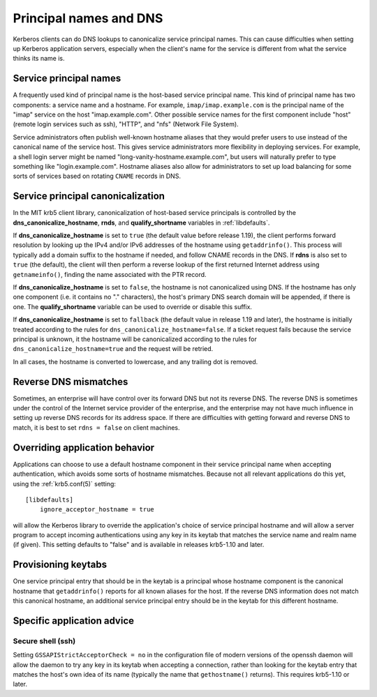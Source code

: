 Principal names and DNS
=======================

Kerberos clients can do DNS lookups to canonicalize service principal
names.  This can cause difficulties when setting up Kerberos
application servers, especially when the client's name for the service
is different from what the service thinks its name is.


Service principal names
-----------------------

A frequently used kind of principal name is the host-based service
principal name.  This kind of principal name has two components: a
service name and a hostname.  For example, ``imap/imap.example.com``
is the principal name of the "imap" service on the host
"imap.example.com".  Other possible service names for the first
component include "host" (remote login services such as ssh), "HTTP",
and "nfs" (Network File System).

Service administrators often publish well-known hostname aliases that
they would prefer users to use instead of the canonical name of the
service host.  This gives service administrators more flexibility in
deploying services.  For example, a shell login server might be named
"long-vanity-hostname.example.com", but users will naturally prefer to
type something like "login.example.com".  Hostname aliases also allow
for administrators to set up load balancing for some sorts of services
based on rotating ``CNAME`` records in DNS.


Service principal canonicalization
----------------------------------

In the MIT krb5 client library, canonicalization of host-based service
principals is controlled by the **dns_canonicalize_hostname**,
**rnds**, and **qualify_shortname** variables in :ref:`libdefaults`.

If **dns_canonicalize_hostname** is set to ``true`` (the default value
before release 1.19), the client performs forward resolution by
looking up the IPv4 and/or IPv6 addresses of the hostname using
``getaddrinfo()``.  This process will typically add a domain suffix to
the hostname if needed, and follow CNAME records in the DNS.  If
**rdns** is also set to ``true`` (the default), the client will then
perform a reverse lookup of the first returned Internet address using
``getnameinfo()``, finding the name associated with the PTR record.

If **dns_canonicalize_hostname** is set to ``false``, the hostname is
not canonicalized using DNS.  If the hostname has only one component
(i.e. it contains no "." characters), the host's primary DNS search
domain will be appended, if there is one.  The **qualify_shortname**
variable can be used to override or disable this suffix.

If **dns_canonicalize_hostname** is set to ``fallback`` (the default
value in release 1.19 and later), the hostname is initially treated
according to the rules for ``dns_canonicalize_hostname=false``.  If a
ticket request fails because the service principal is unknown, it the
hostname will be canonicalized according to the rules for
``dns_canonicalize_hostname=true`` and the request will be retried.

In all cases, the hostname is converted to lowercase, and any trailing
dot is removed.



Reverse DNS mismatches
----------------------

Sometimes, an enterprise will have control over its forward DNS but
not its reverse DNS.  The reverse DNS is sometimes under the control
of the Internet service provider of the enterprise, and the enterprise
may not have much influence in setting up reverse DNS records for its
address space.  If there are difficulties with getting forward and
reverse DNS to match, it is best to set ``rdns = false`` on client
machines.


Overriding application behavior
-------------------------------

Applications can choose to use a default hostname component in their
service principal name when accepting authentication, which avoids
some sorts of hostname mismatches.  Because not all relevant
applications do this yet, using the :ref:`krb5.conf(5)` setting::

    [libdefaults]
        ignore_acceptor_hostname = true

will allow the Kerberos library to override the application's choice
of service principal hostname and will allow a server program to
accept incoming authentications using any key in its keytab that
matches the service name and realm name (if given).  This setting
defaults to "false" and is available in releases krb5-1.10 and later.


Provisioning keytabs
--------------------

One service principal entry that should be in the keytab is a
principal whose hostname component is the canonical hostname that
``getaddrinfo()`` reports for all known aliases for the host.  If the
reverse DNS information does not match this canonical hostname, an
additional service principal entry should be in the keytab for this
different hostname.


Specific application advice
---------------------------

Secure shell (ssh)
~~~~~~~~~~~~~~~~~~

Setting ``GSSAPIStrictAcceptorCheck = no`` in the configuration file
of modern versions of the openssh daemon will allow the daemon to try
any key in its keytab when accepting a connection, rather than looking
for the keytab entry that matches the host's own idea of its name
(typically the name that ``gethostname()`` returns).  This requires
krb5-1.10 or later.
